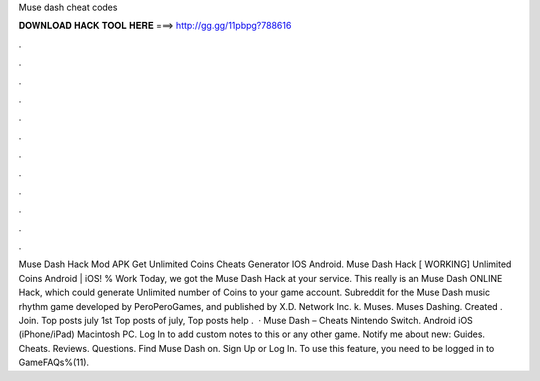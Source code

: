 Muse dash cheat codes

𝐃𝐎𝐖𝐍𝐋𝐎𝐀𝐃 𝐇𝐀𝐂𝐊 𝐓𝐎𝐎𝐋 𝐇𝐄𝐑𝐄 ===> http://gg.gg/11pbpg?788616

.

.

.

.

.

.

.

.

.

.

.

.

Muse Dash Hack Mod APK Get Unlimited Coins Cheats Generator IOS Android. Muse Dash Hack [ WORKING] Unlimited Coins Android | iOS! % Work Today, we got the Muse Dash Hack at your service. This really is an Muse Dash ONLINE Hack, which could generate Unlimited number of Coins to your game account. Subreddit for the Muse Dash music rhythm game developed by PeroPeroGames, and published by X.D. Network Inc. k. Muses. Muses Dashing. Created . Join. Top posts july 1st Top posts of july, Top posts help .  · Muse Dash – Cheats Nintendo Switch. Android iOS (iPhone/iPad) Macintosh PC. Log In to add custom notes to this or any other game. Notify me about new: Guides. Cheats. Reviews. Questions. Find Muse Dash on. Sign Up or Log In. To use this feature, you need to be logged in to GameFAQs%(11).